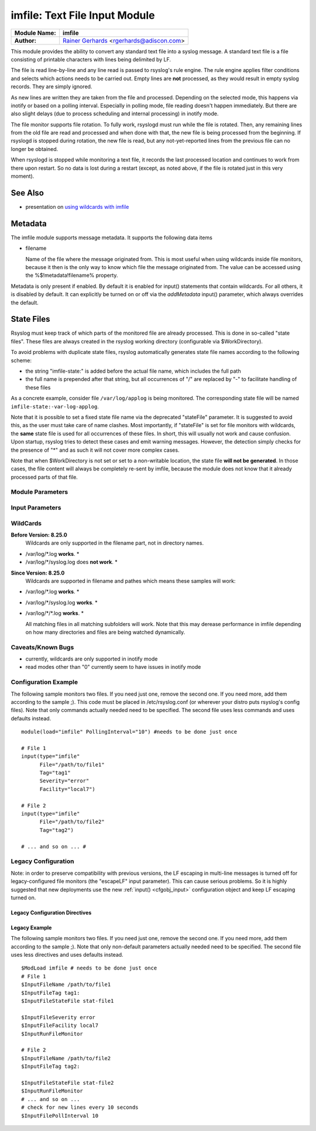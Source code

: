 imfile: Text File Input Module
==============================

.. index:: ! imfile 

===========================  ===========================================================================
**Module Name:**             **imfile**
**Author:**                  `Rainer Gerhards <http://www.gerhards.net/rainer>`_ <rgerhards@adiscon.com>
===========================  ===========================================================================

This module provides the ability to convert any standard text file
into a syslog
message. A standard text file is a file consisting of printable
characters with lines being delimited by LF.

The file is read line-by-line and any line read is passed to rsyslog's
rule engine. The rule engine applies filter conditions and selects which
actions needs to be carried out. Empty lines are **not** processed, as
they would result in empty syslog records. They are simply ignored.

As new lines are written they are taken from the file and processed.
Depending on the selected mode, this happens via inotify or based on
a polling interval. Especially in polling mode, file reading doesn't
happen immediately. But there are also slight delays (due to process
scheduling and internal processing) in inotify mode.

The file monitor supports file rotation. To fully work,
rsyslogd must run while the file is rotated. Then, any remaining lines
from the old file are read and processed and when done with that, the
new file is being processed from the beginning. If rsyslogd is stopped
during rotation, the new file is read, but any not-yet-reported lines
from the previous file can no longer be obtained.

When rsyslogd is stopped while monitoring a text file, it records the
last processed location and continues to work from there upon restart.
So no data is lost during a restart (except, as noted above, if the file
is rotated just in this very moment).

See Also
........

* presentation on `using wildcards with imfile <http://www.slideshare.net/rainergerhards1/using-wildcards-with-rsyslogs-file-monitor-imfile>`_

Metadata
........
The imfile module supports message metadata. It supports the following
data items

- filename 

  Name of the file where the message originated from. This is most
  useful when using wildcards inside file monitors, because it then
  is the only way to know which file the message originated from.
  The value can be accessed using the %$!metadata!filename% property.

Metadata is only present if enabled. By default it is enabled for
input() statements that contain wildcards. For all others, it is
disabled by default. It can explicitly be turned on or off via the
*addMetadata* input() parameter, which always overrides the default.

State Files
...........
Rsyslog must keep track of which parts of the monitored file
are already processed. This is done in so-called "state files".
These files are always created in the rsyslog working directory
(configurable via $WorkDirectory).

To avoid problems with duplicate state files, rsyslog automatically
generates state file names according to the following scheme:

- the string "imfile-state:" is added before the actual file name,
  which includes the full path
- the full name is prepended after that string, but all occurrences
  of "/" are replaced by "-" to facilitate handling of these files

As a concrete example, consider file ``/var/log/applog`` is
being monitored. The corresponding state file will be named
``imfile-state:-var-log-applog``.

Note that it is possible to set a fixed state file name via the
deprecated "stateFile" parameter. It is suggested to avoid this, as
the user must take care of name clashes. Most importantly, if
"stateFile" is set for file monitors with wildcards, the **same**
state file is used for all occurrences of these files. In short,
this will usually not work and cause confusion. Upon startup,
rsyslog tries to detect these cases and emit warning messages.
However, the detection simply checks for the presence of "*"
and as such it will not cover more complex cases.

Note that when $WorkDirectory is not set or
set to a non-writable location, the state file **will not be generated**.
In those cases, the file content will always be completely re-sent by
imfile, because the module does not know that it already processed
parts of that file.

Module Parameters
-----------------

.. index:: 
   single: imfile; mode
.. function:: mode ["inotify"/"polling"]

   *Default: "inotify"*

   *Available since: 8.1.5*

  This specifies if imfile is shall run in inotify ("inotify") or polling
  ("polling") mode. Traditionally, imfile used polling mode, which is
  much more resource-intense (and slower) than inotify mode. It is
  suggested that users turn on "polling" mode only if they experience
  strange problems in inotify mode. In theory, there should never be a
  reason to enable "polling" mode and later versions will most probably
  remove it. 

  Note: if a legacy "$ModLoad" statement is used, the default is *polling*.
  This default was kept to prevent problems with old configurations. It
  might change in the future.

.. index::
   single: imfile; readtimeout
.. function:: readTimeout [seconds]

   *Default: 0 (no timeout)*

   *Available since: 8.23.0*

  This sets the default value for input *timeout* parameters. See there
  for exact meaning.

.. index::
   single: imfile; timeoutGranularity
.. function:: timeoutGranularity [seconds]

   *Default: 1*

   *Available since: 8.23.0*

  This sets the interval in which multi-line-read timeouts are checked.
  The interval is specified in seconds. Note that
  this establishes a lower limit on the length of the timeout. For example, if
  a timeoutGranularity of 60 seconds is selected and a readTimeout value of 10 seconds
  is used, the timeout is nevertheless only checked every 60 seconds (if there is
  no other activity in imfile). This means that the readTimeout is also only
  checked every 60 seconds, which in turn means a timeout can occur only after 60
  seconds.

  Note that timeGranularity has some performance implication. The more frequently
  timeout processing is triggerred, the more processing time is needed. This
  effect should be neglectible, except if a very large number of files is being
  monitored.

.. index:: 
   single: imfile; PollingInterval
.. function:: PollingInterval seconds

   *Default: 10*

   This setting specifies how often files are to be
   polled for new data. For obvious reasons, it has effect only if
   imfile is running in polling mode. 
   The time specified is in seconds. During each
   polling interval, all files are processed in a round-robin fashion.
   
   A short poll interval provides more rapid message forwarding, but
   requires more system resources. While it is possible, we stongly
   recommend not to set the polling interval to 0 seconds. That will
   make rsyslogd become a CPU hog, taking up considerable resources. It
   is supported, however, for the few very unusual situations where this
   level may be needed. Even if you need quick response, 1 seconds
   should be well enough. Please note that imfile keeps reading files as
   long as there is any data in them. So a "polling sleep" will only
   happen when nothing is left to be processed.

   **We recommend to use inotify mode.**

Input Parameters
----------------

.. index:: 
   single: imfile; File
.. function:: File [/path/to/file]

   **(Required Parameter)**
   The file being monitored. So far, this must be an absolute name (no
   macros or templates). Note that wildcards are supported at the file
   name level (see **WildCards** below for more details).

.. index:: 
   single: imfile; Tag
.. function:: Tag [tag:]

   **(Required Parameter)**
   The tag to be used for messages that originate from this file. If
   you would like to see the colon after the tag, you need to specify it
   here (like 'tag="myTagValue:"').

.. index:: 
   single: imfile; Facility
.. function:: Facility [facility]

   The syslog facility to be assigned to lines read. Can be specified
   in textual form (e.g. "local0", "local1", ...) or as numbers (e.g.
   128 for "local0"). Textual form is suggested. Default  is "local0".

.. index:: 
   single: imfile; Severity
.. function:: Severity [syslogSeverity]

   The syslog severity to be assigned to lines read. Can be specified
   in textual form (e.g. "info", "warning", ...) or as numbers (e.g. 4
   for "info"). Textual form is suggested. Default is "notice".

.. index:: 
   single: imfile; PersistStateInterval
.. function:: PersistStateInterval [lines]

   Specifies how often the state file shall be written when processing
   the input file. The **default** value is 0, which means a new state
   file is only written when the monitored files is being closed (end of
   rsyslogd execution). Any other value n means that the state file is
   written every time n file lines have been processed. This setting can
   be used to guard against message duplication due to fatal errors
   (like power fail). Note that this setting affects imfile performance,
   especially when set to a low value. Frequently writing the state file
   is very time consuming.

.. index:: 
   single: imfile; startmsg.regex
.. function:: startmsg.regex [POSIX ERE regex]

   This permits the processing of multi-line messages. When set, a
   messages is terminated when the next one begins, and
   ``startmsg.regex`` contains the regex that identifies the start
   of a message. As this parameter is using regular expressions, it
   is more flexible than ``readMode`` but at the cost of lower
   performance.
   Note that ``readMode`` and ``startmsg.regex`` cannot both be
   defined for the same input.

   This parameter is available since rsyslog v8.10.0.

.. index::
   single: imfile; readTimeout
.. function:: readTimeout [seconds]

   *Default: 0 (no timeout)*

   *Available since: 8.23.0*

  This can be used with *startmsg.regex* (but not *readMode*). If specified,
  partial multi-line reads are timed out after the specified timeout interval.
  That means the current message fragment is being processed and the next
  message fragment arriving is treated as a completely new message. The
  typical use case for this parameter is a file that is infrequently being
  written. In such cases, the next message arrives relatively late, maybe hours
  later. Specifying a readTimeout will ensure that those "last messages" are
  emitted in a timely manner. In this use case, the "partial" messages being
  processed are actually full messages, so everything is fully correct.

  To guard against accidential too-early emission of a (partial) message, the
  timeout should be sufficiently large (5 to 10 seconds or more recommended).
  Specifying a value of zero turns off timeout processing. Also note the
  relationship to the *timeoutGranularity* global parameter, which sets the
  lower bound of *readTimeout*.

  Setting timeout vaues slightly increases processing time requirements; the
  effect should only be visible of a very large number of files is being
  monitored.


.. index:: 
   single: imfile; readMode
.. function:: readMode [mode]

   This provides support for processing some standard types of multiline
   messages. It is less flexible than ``startmsg.regex`` but offers higher
   performance than regex processing. Note that ``readMode`` and
   ``startmsg.regex`` cannot both be defined for the same input.

   The value can range from 0-2 and determines the multiline
   detection method.

   0 - (**default**) line based (each line is a new message)

   1 - paragraph (There is a blank line between log messages)

   2 - indented (new log messages start at the beginning of a line. If a
   line starts with a space or tab "\t" it is part of the log message before it)

.. index:: 
   single: imfile; escapeLF
.. function:: escapeLF [on/off] (requires v7.5.3+)

   This is only meaningful if multi-line messages are to be processed.
   LF characters embedded into syslog messages cause a lot of trouble,
   as most tools and even the legacy syslog TCP protocol do not expect
   these. If set to "on", this option avoid this trouble by properly
   escaping LF characters to the 4-byte sequence "#012". This is
   consistent with other rsyslog control character escaping. By default,
   escaping is turned on. If you turn it off, make sure you test very
   carefully with all associated tools. Please note that if you intend
   to use plain TCP syslog with embedded LF characters, you need to
   enable octet-counted framing.
   For more details, see Rainer's blog posting on imfile LF escaping. 

.. index:: 
   single: imfile; MaxLinesAtOnce
.. function:: MaxLinesAtOnce [number]

   This is a legacy setting that only is supported in *polling* mode.
   In *inotify* mode, it is fixed at 0 and all attempts to configure
   a different value will be ignored, but will generate an error
   message.

   Please note that future versions of imfile may not support this
   parameter at all. So it is suggested to not use it.

   In *polling* mode, if set to 0, each file will be fully processed and
   then processing switches to the next file. If it is set to any other
   value, a maximum of [number] lines is processed in sequence for each file,
   and then the file is switched. This provides a kind of mutiplexing
   the load of multiple files and probably leads to a more natural
   distribution of events when multiple busy files are monitored. For
   *polling* mode, the **default** is 10240.

.. index:: 
   single: imfile; MaxSubmitAtOnce
.. function:: MaxSubmitAtOnce [number]

   This is an expert option. It can be used to set the maximum input
   batch size that imfile can generate. The **default** is 1024, which
   is suitable for a wide range of applications. Be sure to understand
   rsyslog message batch processing before you modify this option. If
   you do not know what this doc here talks about, this is a good
   indication that you should NOT modify the default.

.. index:: 
   single: imfile;  deleteStateOnFileDelete
.. function:: deleteStateOnFileDelete [on/off] (requires v8.5.0+)

   **Default: on**

   This parameter controls if state files are deleted if their associated
   main file is deleted. Usually, this is a good idea, because otherwise
   problems would occur if a new file with the same name is created. In
   that case, imfile would pick up reading from the last position in
   the **deleted** file, which usually is not what you want.

   However, there is one situation where not deleting associated state
   file makes sense: this is the case if a monitored file is modified
   with an editor (like vi or gedit). Most editors write out modifications
   by deleting the old file and creating a new now. If the state file
   would be deleted in that case, all of the file would be reprocessed,
   something that's probably not intended in most case. As a side-note,
   it is strongly suggested *not* to modify monitored files with
   editors. In any case, in such a situation, it makes sense to
   disable state file deletion. That also applies to similar use
   cases.

   In general, this parameter should only by set if the users
   knows exactly why this is required.

.. index:: 
   single: imfile;  Ruleset
.. function:: Ruleset <ruleset> 

   Binds the listener to a specific :doc:`ruleset <../../concepts/multi_ruleset>`.

.. function:: addMetadata [on/off]

   **Default: see intro section on Metadata**

   This is used to turn on or off the addition of metadata to the
   message object.

.. function:: addCeeTag [on/off]

   **Default: off**

   This is used to turn on or off the addition of the "@cee:" cookie to the
   message object.

.. function:: stateFile [name-of-state-file]

   **Default: unset**

   **This paramater is deprecated.** It still is accepted, but should
   no longer be used for newly created configurations.

   This is the name of this file's state file. This parameter should
   usually **not** be used. Check the section on "State Files" above
   for more details.

.. index::
   single: imfile; reopenOnTruncate
.. function:: reopenOnTruncate [on/off] (requires v8.16.0+)

   **Default: off**

   This is an **experimental** feature that tells rsyslog to reopen input file
   when it was truncated (inode unchanged but file size on disk is less than
   current offset in memory).

.. index::
   single: imfile; trimLineOverBytes
.. function:: trimLineOverBytes [number] (requires v8.17.0+)

   **Default: 0**

   This is used to tell rsyslog to truncate the line which length is greater
   than specified bytes. If it is positive number, rsyslog truncate the line
   at specified bytes. Default value of 'trimLineOverBytes' is 0, means never
   truncate line.

   This option can be used when ``readMode`` is 0 or 2.

.. index::
   single: imfile; freshStartTail
.. function:: freshStartTail [on/off] (requires v8.18.0+)

   **Default: off**

   This is used to tell rsyslog to seek to the end/tail of input files
   (discard old logs)**at its first start(freshStart)** and process only new 
   log messages.
   
   When deploy rsyslog to a large number of servers, we may only care about 
   new log messages generated after the deployment. set **freshstartTail**
   to **on** will discard old logs. Otherwise, there may be vast useless
   message burst on the remote central log receiver

.. index::
   single: imfile; discardTruncatedMsg
.. function:: discardTruncatedMsg <on/off>

   *Default: off*

   When messages are too long they are truncated and the following part is
   processed as a new message. When this parameter is turned on the
   truncated part is not processed but discarded.

.. index::
   single: imfile; msgDiscardingError
.. function:: msgDiscardingError <on/off>

   *Default: on*

   Upon truncation an error is given. When this parameter is turned off, no
   error will be shown upon truncation.


WildCards
---------
**Before Version: 8.25.0**
  Wildcards are only supported in the filename part, not in directory names.

* /var/log/\*.log **works**. *
* /var/log/\*/syslog.log does **not work**. *


**Since Version: 8.25.0**
  Wildcards are supported in filename and pathes which means these samples will work:

* /var/log/\*.log **works**. *
* /var/log/\*/syslog.log **works**. *
* /var/log/\*/\*.log **works**. *


  All matching files in all matching subfolders will work. 
  Note that this may derease performance in imfile depending on how 
  many directories and files are being watched dynamically. 



Caveats/Known Bugs
------------------

* currently, wildcards are only supported in inotify mode
* read modes other than "0" currently seem to have issues in
  inotify mode

Configuration Example
---------------------

The following sample monitors two files. If you need just one, remove
the second one. If you need more, add them according to the sample ;).
This code must be placed in /etc/rsyslog.conf (or wherever your distro
puts rsyslog's config files). Note that only commands actually needed
need to be specified. The second file uses less commands and uses
defaults instead.

::

  module(load="imfile" PollingInterval="10") #needs to be done just once 

  # File 1 
  input(type="imfile" 
        File="/path/to/file1" 
        Tag="tag1"
        Severity="error" 
        Facility="local7") 

  # File 2
  input(type="imfile" 
        File="/path/to/file2" 
        Tag="tag2")

  # ... and so on ... #

Legacy Configuration
--------------------

Note: in order to preserve compatibility with previous versions, the LF escaping
in multi-line messages is turned off for legacy-configured file monitors
(the "escapeLF" input parameter). This can cause serious problems. So it is highly
suggested that new deployments use the new :ref:`input() <cfgobj_input>` configuration 
object and keep LF escaping turned on. 

Legacy Configuration Directives
^^^^^^^^^^^^^^^^^^^^^^^^^^^^^^^

.. index:: 
   single: imfile; $InputFileName
.. function:: $InputFileName /path/to/file

   equivalent to "file"

.. index:: 
   single: imfile; $InputFileTag
.. function:: $InputFileTag tag:

   equivalent to: "tag"
   you would like to see the colon after the tag, you need to specify it
   here (as shown above).

.. index:: 
   single: imfile; $InputFileStateFile
.. function:: $InputFileStateFile name-of-state-file

   equivalent to: "StateFile"

.. index:: 
   single: imfile; $InputFileFacility
.. function:: $InputFileFacility facility

   equivalent to: "Facility"

.. index:: 
   single: imfile; $InputFileSeverity
.. function:: $InputFileSeverity severity

   equivalent to: "Severity"

.. index:: 
   single: imfile; $InputRunFileMonitor
.. function:: $InputRunFileMonitor

   This **activates** the current monitor. It has no parameters. If you
   forget this directive, no file monitoring will take place.

.. index:: 
   single: imfile; $InputFilePollInterval

.. function:: $InputFilePollInterval seconds

   equivalent to: "PollingInterval"

.. index:: 
   single: imfile; $InputFilePersistStateInterval

.. function:: $InputFilePersistStateInterval lines

   equivalent to: "PersistStateInterval"

.. index:: 
   single: imfile; $InputFileReadMode

.. function:: $InputFileReadMode mode

   equivalent to: "ReadMode"

.. index:: 
   single: imfile; $InputFileMaxLinesAtOnce

.. function:: $InputFileMaxLinesAtOnce number

   equivalent to: "MaxLinesAtOnce"

.. index:: 
   single: imfile; $InputFileBindRuleset

.. function:: $InputFileBindRuleset ruleset

   Equivalent to: Ruleset

Legacy Example
^^^^^^^^^^^^^^

The following sample monitors two files. If you need just one, remove
the second one. If you need more, add them according to the sample ;).
Note that only non-default parameters actually needed
need to be specified. The second file uses less directives and uses
defaults instead.

::

  $ModLoad imfile # needs to be done just once 
  # File 1 
  $InputFileName /path/to/file1 
  $InputFileTag tag1: 
  $InputFileStateFile stat-file1

  $InputFileSeverity error 
  $InputFileFacility local7 
  $InputRunFileMonitor
  
  # File 2 
  $InputFileName /path/to/file2 
  $InputFileTag tag2:

  $InputFileStateFile stat-file2 
  $InputRunFileMonitor 
  # ... and so on ...
  # check for new lines every 10 seconds
  $InputFilePollInterval 10
